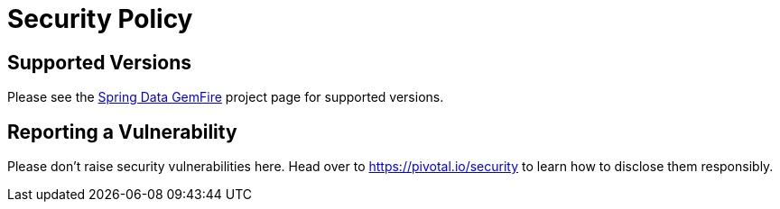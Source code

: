 # Security Policy

## Supported Versions

Please see the https://spring.io/projects/spring-data-gemfire[Spring Data GemFire] project page for supported versions.

## Reporting a Vulnerability

Please don't raise security vulnerabilities here. Head over to https://pivotal.io/security to learn how to disclose them responsibly.
